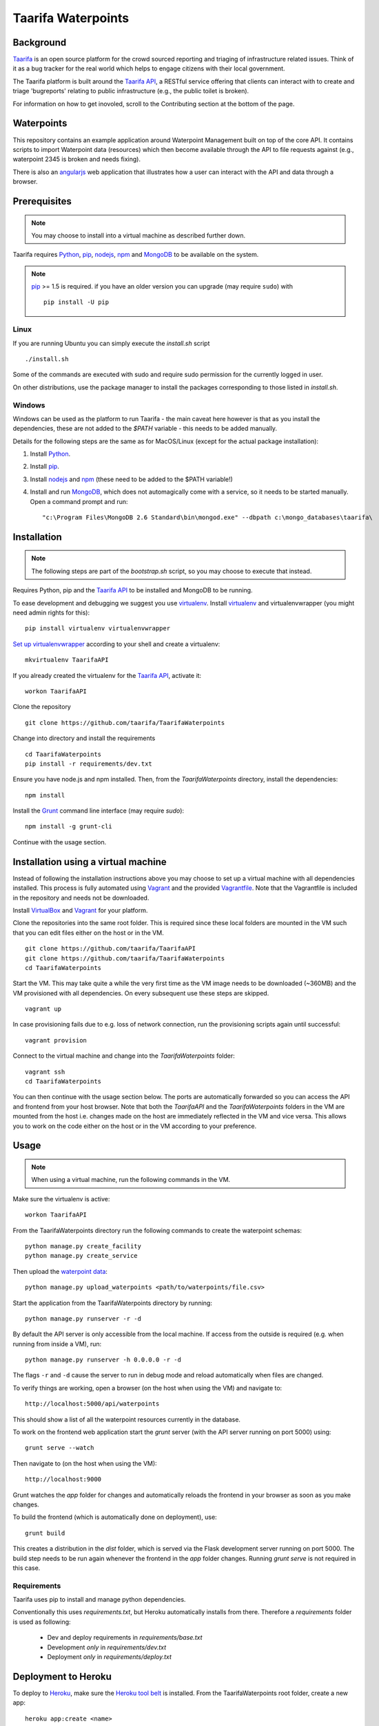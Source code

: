 Taarifa Waterpoints
===================

Background
__________

Taarifa_ is an open source platform for the crowd sourced reporting and
triaging of infrastructure related issues. Think of it as a bug tracker
for the real world which helps to engage citizens with their local
government.

The Taarifa platform is built around the `Taarifa API`_, a RESTful
service offering that clients can interact with to create and triage
'bugreports' relating to public infrastructure (e.g., the public toilet
is broken).

For information on how to get inovoled, scroll to the Contributing section
at the bottom of the page.

Waterpoints
___________

This repository contains an example application around Waterpoint
Management built on top of the core API.  It contains scripts to import
Waterpoint data (resources) which then become available through the API
to file requests against (e.g., waterpoint 2345 is broken and needs
fixing).

There is also an angularjs_ web application that illustrates how a user
can interact with the API and data through a browser.


Prerequisites
_____________

.. note::
  You may choose to install into a virtual machine as described further down.

Taarifa requires Python_, pip_, nodejs_, npm_ and MongoDB_ to be available on
the system.

.. note::
  pip_ >= 1.5 is required. if you have an older version you can upgrade (may
  require ``sudo``) with ::

    pip install -U pip

Linux
-----

If you are running Ubuntu you can simply execute the `install.sh` script ::

  ./install.sh

Some of the commands are executed with sudo and require sudo permission for the
currently logged in user.

On other distributions, use the package manager to install the packages
corresponding to those listed in `install.sh`.


Windows
-------

Windows can be used as the platform to run Taarifa - the main caveat here
however is that as you install the dependencies, these are not added to the
`$PATH` variable - this needs to be added manually.

Details for the following steps are the same as for MacOS/Linux (except for
the actual package installation): 

1.  Install Python_.
2.  Install pip_.
3.  Install nodejs_ and npm_ (these need to be added to the $PATH variable!)
4.  Install and run MongoDB_, which does not automagically come with a service,
    so it needs to be started manually. Open a command prompt and run: ::

    "c:\Program Files\MongoDB 2.6 Standard\bin\mongod.exe" --dbpath c:\mongo_databases\taarifa\


Installation
____________

.. note::
  The following steps are part of the `bootstrap.sh` script, so you may choose
  to execute that instead.

Requires Python, pip and the `Taarifa API`_ to be installed and MongoDB to
be running.

To ease development and debugging we suggest you use virtualenv_. 
Install virtualenv_ and virtualenvwrapper (you might need admin rights for this): ::

  pip install virtualenv virtualenvwrapper

`Set up virtualenvwrapper`_ according to your shell and create a virtualenv: ::

  mkvirtualenv TaarifaAPI

If you already created the virtualenv for the `Taarifa API`_, activate it: ::

  workon TaarifaAPI

Clone the repository ::

  git clone https://github.com/taarifa/TaarifaWaterpoints

Change into directory and install the requirements ::
  
  cd TaarifaWaterpoints
  pip install -r requirements/dev.txt

Ensure you have node.js and npm installed. Then, from the
`TaarifaWaterpoints` directory, install the dependencies: ::

  npm install

Install the Grunt_ command line interface (may require `sudo`): ::

  npm install -g grunt-cli

Continue with the usage section.

Installation using a virtual machine
____________________________________

Instead of following the installation instructions above you may choose to
set up a virtual machine with all dependencies installed. This process is fully
automated using Vagrant_ and the provided Vagrantfile_. Note that the
Vagrantfile is included in the repository and needs not be downloaded.

Install VirtualBox_ and Vagrant_ for your platform.

Clone the repositories into the same root folder. This is required since these
local folders are mounted in the VM such that you can edit files either on the
host or in the VM. ::

  git clone https://github.com/taarifa/TaarifaAPI
  git clone https://github.com/taarifa/TaarifaWaterpoints
  cd TaarifaWaterpoints

Start the VM. This may take quite a while the very first time as the VM image
needs to be downloaded (~360MB) and the VM provisioned with all dependencies.
On every subsequent use these steps are skipped. ::

  vagrant up

In case provisioning fails due to e.g. loss of network connection, run the
provisioning scripts again until successful: ::

  vagrant provision

Connect to the virtual machine and change into the `TaarifaWaterpoints`
folder: ::

  vagrant ssh
  cd TaarifaWaterpoints

You can then continue with the usage section below. The ports are automatically
forwarded so you can access the API and frontend from your host browser. Note
that both the `TaarifaAPI` and the `TaarifaWaterpoints` folders in the VM are
mounted from the host i.e. changes made on the host are immediately reflected in
the VM and vice versa. This allows you to work on the code either on the host or
in the VM according to your preference.

Usage
_____

.. note::
  When using a virtual machine, run the following commands in the VM.

Make sure the virtualenv is active: ::

  workon TaarifaAPI

From the TaarifaWaterpoints directory run the following commands to
create the waterpoint schemas: ::

  python manage.py create_facility
  python manage.py create_service
  
Then upload the `waterpoint data`_: ::

  python manage.py upload_waterpoints <path/to/waterpoints/file.csv>

Start the application from the TaarifaWaterpoints directory by running: ::

  python manage.py runserver -r -d

By default the API server is only accessible from the local machine. If access
from the outside is required (e.g. when running from inside a VM), run: ::

  python manage.py runserver -h 0.0.0.0 -r -d

The flags ``-r`` and ``-d`` cause the server to run in debug mode and reload
automatically when files are changed.

To verify things are working, open a browser (on the host when using the VM)
and navigate to: ::

  http://localhost:5000/api/waterpoints

This should show a list of all the waterpoint resources currently in the
database.

To work on the frontend web application start the `grunt` server (with the API
server running on port 5000) using: ::

  grunt serve --watch

Then navigate to (on the host when using the VM): ::

  http://localhost:9000

Grunt watches the `app` folder for changes and automatically reloads the
frontend in your browser as soon as you make changes.

To build the frontend (which is automatically done on deployment), use: ::

  grunt build

This creates a distribution in the `dist` folder, which is served via the
Flask development server running on port 5000. The build step needs to be run
again whenever the frontend in the `app` folder changes. Running `grunt serve`
is not required in this case.


Requirements
------------

Taarifa uses pip to install and manage python dependencies.

Conventionally this uses `requirements.txt`, but Heroku automatically installs
from there. Therefore a `requirements` folder is used as following:

    * Dev and deploy requirements in `requirements/base.txt`
    * Development *only* in `requirements/dev.txt`
    * Deployment *only* in `requirements/deploy.txt`


Deployment to Heroku
____________________

To deploy to Heroku_, make sure the `Heroku tool belt`_ is installed. From the
TaarifaWaterpoints root folder, create a new app: ::

  heroku app:create <name>

This will add a new Git remote `heroku`, which is used to deploy the app. Run
`git remote -v` to check. To add the remote manually, do: ::

  git remote add heroku git@heroku.com:<name>.git

Since Taarifa uses Python for the API and Node.js to build the frontend, Heroku
build packs for both stacks are required. heroku-buildpack-multi_ enables the
use of multiple build packs, configured via the `.buildpacks` file. Before
deploying for the first time, the app needs to be configured to use it: ::

  heroku config:set BUILDPACK_URL=https://github.com/ddollar/heroku-buildpack-multi.git

Add the MongoLab Sandbox to provide the MongoDB database ::

  heroku addons:add mongolab

To be able to import the data into the MongoLab database, copy down the heroku
configuration to a `.env` file you can use with `foreman`: ::

  heroku config:pull

Make sure the virtualenv is active: ::

  workon TaarifaAPI

Create the waterpoint schemas and upload the `waterpoint data`_, which may take
several hours: ::

  foreman run python manage.py create_facility
  foreman run python manage.py create_service
  foreman run python manage.py upload_waterpoints <path/to/waterpoints/file.csv>

Alternatively, you can import a dump of your local database and import it. If
`mongod` is not running, create a dump directly from the database files in a
`dump` folder in your current directory: ::

  sudo -u mongodb mongodump --journal --db TaarifaAPI --dbpath /var/lib/mongodb

This assumes you have followed the `MongoDB installation instructions`_ on
Ubuntu. Otherwise you might not need to run the command as the `mongodb` user
and your database directory might be `/data/db`.

Import the dump into your MongoLab database, running the following command: ::

  mongorestore -h <host> -d <database> -u <user> -p <password> /path/to/dump/TaarifaAPI/

Extract host, database, user and password from the `MONGOLAB_URI` Heroku
configuration variable: ::

  heroku config:get MONGOLAB_URI

Once finished you are ready to deploy: ::

  git push heroku master

To set up a custom domain for the deployed app, register with heroku: ::

  heroku domains:add <domain>

and add a DNS record for it: ::

  <domain>.     10800   IN      CNAME   <appname>.herokuapp.com.

Contribute
__________

There is still much left do do and Taarifa is currently undergoing rapid
development. We aspire to be a very friendly and welcoming community to 
all skill levels.

To get started send a message to the taarifa-dev_ mailinglist introducing
yourself and your interest in Taarifa. With some luck you should also be
able to find somebody on our `IRC channel`_.

If you are comfortable you can also take a look at the github issues and
comment/fix to you heart's content.

We use the github pull request model for all contributions. Refer to the `contributing
guidelines`_ for further details.

.. _IRC channel: http://gwob.org/taarifa-irc
.. _Taarifa: http://taarifa.org
.. _taarifa-dev: https://groups.google.com/forum/#!forum/taarifa-dev
.. _Taarifa API: http://github.com/taarifa/TaarifaAPI
.. _angularjs: https://angularjs.org/
.. _Python: http://python.org
.. _pip: https://pip.pypa.io/en/latest/installing.html
.. _nodejs: http://nodejs.org
.. _npm: http://npmjs.org
.. _MongoDB: http://mongodb.org
.. _virtualenv: http://virtualenv.org
.. _Set up virtualenvwrapper: http://virtualenvwrapper.readthedocs.org/en/latest/install.html#shell-startup-file
.. _Grunt: http://gruntjs.com
.. _Vagrant: http://vagrantup.com
.. _Vagrantfile: Vagrantfile
.. _VirtualBox: https://www.virtualbox.org
.. _waterpoint data: https://drive.google.com/file/d/0B5dKo9igl8W4Qm1LXzR0d3hsZ2s/edit
.. _Heroku: https://toolbelt.heroku.com
.. _Heroku tool belt: https://toolbelt.heroku.com
.. _heroku-buildpack-multi: https://github.com/ddollar/heroku-buildpack-multi
.. _MongoDB installation instructions: http://docs.mongodb.org/manual/tutorial/install-mongodb-on-ubuntu/
.. _contributing guidelines: CONTRIBUTING.rst
